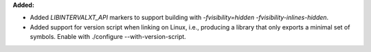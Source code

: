 **Added:**

* Added `LIBINTERVALXT_API` markers to support building with `-fvisibility=hidden -fvisibility-inlines-hidden`.
* Added support for version script when linking on Linux, i.e., producing a library that only exports a minimal set of symbols. Enable with ./configure --with-version-script.
